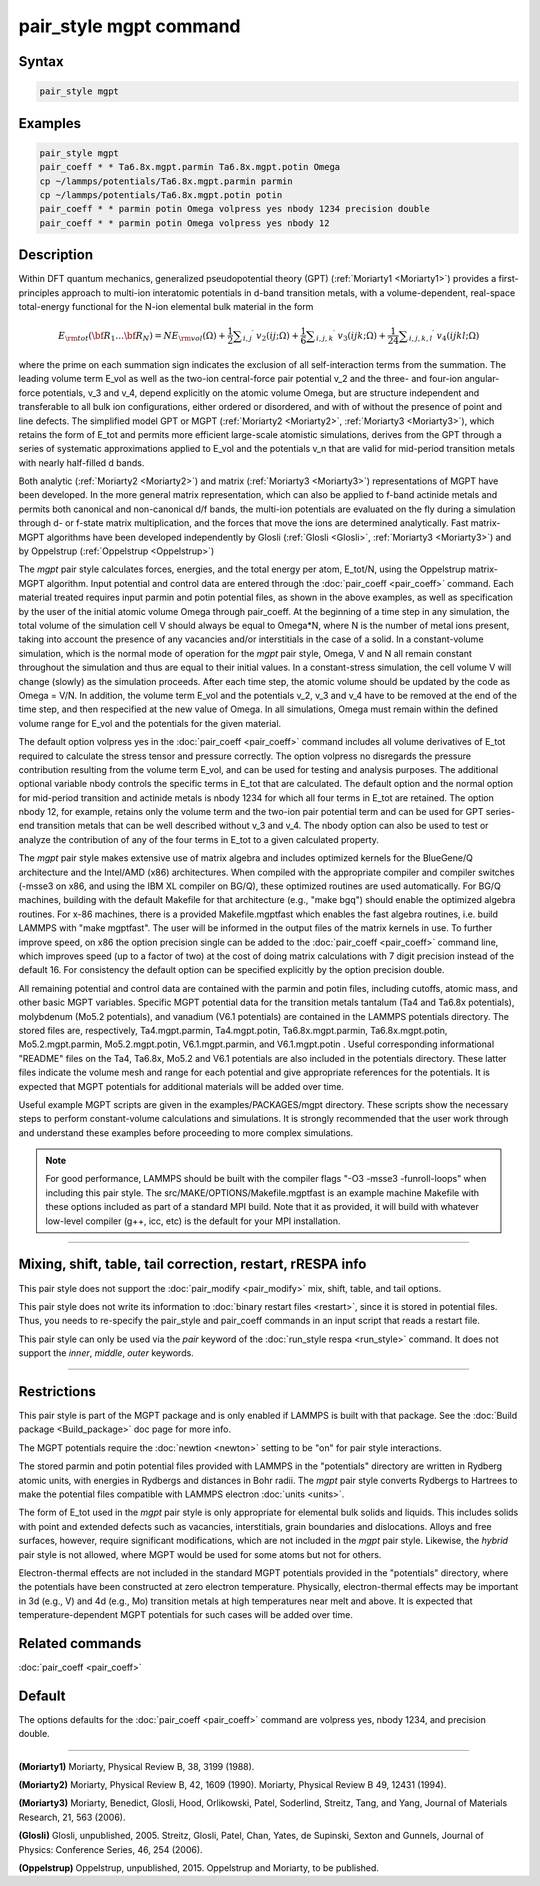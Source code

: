 .. index:: pair_style mgpt

pair_style mgpt command
=======================

Syntax
""""""

.. code-block:: LAMMPS

   pair_style mgpt

Examples
""""""""

.. code-block:: LAMMPS

   pair_style mgpt
   pair_coeff * * Ta6.8x.mgpt.parmin Ta6.8x.mgpt.potin Omega
   cp ~/lammps/potentials/Ta6.8x.mgpt.parmin parmin
   cp ~/lammps/potentials/Ta6.8x.mgpt.potin potin
   pair_coeff * * parmin potin Omega volpress yes nbody 1234 precision double
   pair_coeff * * parmin potin Omega volpress yes nbody 12

Description
"""""""""""

Within DFT quantum mechanics, generalized pseudopotential theory (GPT)
(:ref:`Moriarty1 <Moriarty1>`) provides a first-principles approach to
multi-ion interatomic potentials in d-band transition metals, with a
volume-dependent, real-space total-energy functional for the N-ion
elemental bulk material in the form

.. math::

   E_{\rm tot}({\bf R}_1 \ldots {\bf R}_N) = NE_{\rm vol}(\Omega )
   + \frac{1}{2} \sum _{i,j} \mbox{}^\prime \ v_2(ij;\Omega )
   + \frac{1}{6} \sum _{i,j,k} \mbox{}^\prime \ v_3(ijk;\Omega )
   + \frac{1}{24} \sum _{i,j,k,l} \mbox{}^\prime \ v_4(ijkl;\Omega )

where the prime on each summation sign indicates the exclusion of all
self-interaction terms from the summation.  The leading volume term
E_vol as well as the two-ion central-force pair potential v_2 and the
three- and four-ion angular-force potentials, v_3 and v_4, depend
explicitly on the atomic volume Omega, but are structure independent
and transferable to all bulk ion configurations, either ordered or
disordered, and with of without the presence of point and line
defects.  The simplified model GPT or MGPT (:ref:`Moriarty2 <Moriarty2>`,
:ref:`Moriarty3 <Moriarty3>`), which retains the form of E_tot and permits
more efficient large-scale atomistic simulations, derives from the GPT
through a series of systematic approximations applied to E_vol and the
potentials v_n that are valid for mid-period transition metals with
nearly half-filled d bands.

Both analytic (:ref:`Moriarty2 <Moriarty2>`) and matrix
(:ref:`Moriarty3 <Moriarty3>`) representations of MGPT have been developed.
In the more general matrix representation, which can also be applied
to f-band actinide metals and permits both canonical and non-canonical
d/f bands, the multi-ion potentials are evaluated on the fly during a
simulation through d- or f-state matrix multiplication, and the forces
that move the ions are determined analytically.  Fast matrix-MGPT
algorithms have been developed independently by Glosli
(:ref:`Glosli <Glosli>`, :ref:`Moriarty3 <Moriarty3>`) and by Oppelstrup
(:ref:`Oppelstrup <Oppelstrup>`)

The *mgpt* pair style calculates forces, energies, and the total
energy per atom, E_tot/N, using the Oppelstrup matrix-MGPT algorithm.
Input potential and control data are entered through the
:doc:`pair_coeff <pair_coeff>` command.  Each material treated requires
input parmin and potin potential files, as shown in the above
examples, as well as specification by the user of the initial atomic
volume Omega through pair_coeff.  At the beginning of a time step in
any simulation, the total volume of the simulation cell V should
always be equal to Omega\*N, where N is the number of metal ions
present, taking into account the presence of any vacancies and/or
interstitials in the case of a solid.  In a constant-volume
simulation, which is the normal mode of operation for the *mgpt* pair
style, Omega, V and N all remain constant throughout the simulation
and thus are equal to their initial values.  In a constant-stress
simulation, the cell volume V will change (slowly) as the simulation
proceeds.  After each time step, the atomic volume should be updated
by the code as Omega = V/N.  In addition, the volume term E_vol and
the potentials v_2, v_3 and v_4 have to be removed at the end of the
time step, and then respecified at the new value of Omega.  In all
simulations, Omega must remain within the defined volume range for
E_vol and the potentials for the given material.

The default option volpress yes in the :doc:`pair_coeff <pair_coeff>`
command includes all volume derivatives of E_tot required to calculate
the stress tensor and pressure correctly.  The option volpress no
disregards the pressure contribution resulting from the volume term
E_vol, and can be used for testing and analysis purposes.  The
additional optional variable nbody controls the specific terms in
E_tot that are calculated.  The default option and the normal option
for mid-period transition and actinide metals is nbody 1234 for which
all four terms in E_tot are retained.  The option nbody 12, for
example, retains only the volume term and the two-ion pair potential
term and can be used for GPT series-end transition metals that can be
well described without v_3 and v_4.  The nbody option can also be used
to test or analyze the contribution of any of the four terms in E_tot
to a given calculated property.

The *mgpt* pair style makes extensive use of matrix algebra and
includes optimized kernels for the BlueGene/Q architecture and the
Intel/AMD (x86) architectures.  When compiled with the appropriate
compiler and compiler switches (-msse3 on x86, and using the IBM XL
compiler on BG/Q), these optimized routines are used automatically.
For BG/Q machines, building with the default Makefile for that
architecture (e.g., "make bgq") should enable the optimized algebra
routines.  For x-86 machines, there is a provided Makefile.mgptfast
which enables the fast algebra routines, i.e. build LAMMPS with "make
mgptfast".  The user will be informed in the output files of the
matrix kernels in use. To further improve speed, on x86 the option
precision single can be added to the :doc:`pair_coeff <pair_coeff>`
command line, which improves speed (up to a factor of two) at the cost
of doing matrix calculations with 7 digit precision instead of the
default 16. For consistency the default option can be specified
explicitly by the option precision double.

All remaining potential and control data are contained with the parmin
and potin files, including cutoffs, atomic mass, and other basic MGPT
variables.  Specific MGPT potential data for the transition metals
tantalum (Ta4 and Ta6.8x potentials), molybdenum (Mo5.2 potentials),
and vanadium (V6.1 potentials) are contained in the LAMMPS potentials
directory.  The stored files are, respectively, Ta4.mgpt.parmin,
Ta4.mgpt.potin, Ta6.8x.mgpt.parmin, Ta6.8x.mgpt.potin,
Mo5.2.mgpt.parmin, Mo5.2.mgpt.potin, V6.1.mgpt.parmin, and
V6.1.mgpt.potin .  Useful corresponding informational "README" files
on the Ta4, Ta6.8x, Mo5.2 and V6.1 potentials are also included in the
potentials directory.  These latter files indicate the volume mesh and
range for each potential and give appropriate references for the
potentials.  It is expected that MGPT potentials for additional
materials will be added over time.

Useful example MGPT scripts are given in the examples/PACKAGES/mgpt
directory.  These scripts show the necessary steps to perform
constant-volume calculations and simulations.  It is strongly
recommended that the user work through and understand these examples
before proceeding to more complex simulations.

.. note::

   For good performance, LAMMPS should be built with the compiler
   flags "-O3 -msse3 -funroll-loops" when including this pair style.  The
   src/MAKE/OPTIONS/Makefile.mgptfast is an example machine Makefile with
   these options included as part of a standard MPI build.  Note that it
   as provided, it will build with whatever low-level compiler (g++, icc,
   etc) is the default for your MPI installation.

----------

Mixing, shift, table, tail correction, restart, rRESPA info
"""""""""""""""""""""""""""""""""""""""""""""""""""""""""""

This pair style does not support the :doc:`pair_modify <pair_modify>`
mix, shift, table, and tail options.

This pair style does not write its information to :doc:`binary restart files <restart>`, since it is stored in potential files.  Thus, you
needs to re-specify the pair_style and pair_coeff commands in an input
script that reads a restart file.

This pair style can only be used via the *pair* keyword of the
:doc:`run_style respa <run_style>` command.  It does not support the
*inner*\ , *middle*\ , *outer* keywords.

----------

Restrictions
""""""""""""

This pair style is part of the MGPT package and is only enabled
if LAMMPS is built with that package.  See the :doc:`Build package <Build_package>` doc page for more info.

The MGPT potentials require the :doc:`newtion <newton>` setting to be
"on" for pair style interactions.

The stored parmin and potin potential files provided with LAMMPS in
the "potentials" directory are written in Rydberg atomic units, with
energies in Rydbergs and distances in Bohr radii. The *mgpt* pair
style converts Rydbergs to Hartrees to make the potential files
compatible with LAMMPS electron :doc:`units <units>`.

The form of E_tot used in the *mgpt* pair style is only appropriate
for elemental bulk solids and liquids.  This includes solids with
point and extended defects such as vacancies, interstitials, grain
boundaries and dislocations.  Alloys and free surfaces, however,
require significant modifications, which are not included in the
*mgpt* pair style.  Likewise, the *hybrid* pair style is not allowed,
where MGPT would be used for some atoms but not for others.

Electron-thermal effects are not included in the standard MGPT
potentials provided in the "potentials" directory, where the
potentials have been constructed at zero electron temperature.
Physically, electron-thermal effects may be important in 3d (e.g., V)
and 4d (e.g., Mo) transition metals at high temperatures near melt and
above.  It is expected that temperature-dependent MGPT potentials for
such cases will be added over time.

Related commands
""""""""""""""""

:doc:`pair_coeff <pair_coeff>`

Default
"""""""

The options defaults for the :doc:`pair_coeff <pair_coeff>` command are
volpress yes, nbody 1234, and precision double.

----------

.. _Moriarty1:

**(Moriarty1)** Moriarty, Physical Review B, 38, 3199 (1988).

.. _Moriarty2:

**(Moriarty2)** Moriarty, Physical Review B, 42, 1609 (1990).
Moriarty, Physical Review B 49, 12431 (1994).

.. _Moriarty3:

**(Moriarty3)** Moriarty, Benedict, Glosli, Hood, Orlikowski, Patel, Soderlind, Streitz, Tang, and Yang,
Journal of Materials Research, 21, 563 (2006).

.. _Glosli:

**(Glosli)** Glosli, unpublished, 2005.
Streitz, Glosli, Patel, Chan, Yates, de Supinski, Sexton and Gunnels, Journal of Physics: Conference
Series, 46, 254 (2006).

.. _Oppelstrup:

**(Oppelstrup)** Oppelstrup, unpublished, 2015.
Oppelstrup and Moriarty, to be published.
